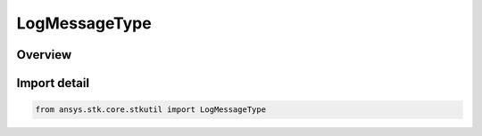 LogMessageType
==============

.. py:class:: ansys.stk.core.stkutil.LogMessageType

   IntEnum


.. py:currentmodule:: LogMessageType

Overview
--------

.. tab-set::

    .. tab-item:: Members
        
        .. list-table::
            :header-rows: 0
            :widths: auto

            * - :py:attr:`~DEBUG`
              - Debugging message.

            * - :py:attr:`~INFO`
              - Informational message.

            * - :py:attr:`~FORCE_INFO`
              - Informational message.

            * - :py:attr:`~WARNING`
              - Warning message.

            * - :py:attr:`~ALARM`
              - Alarm message.


Import detail
-------------

.. code-block:: python

    from ansys.stk.core.stkutil import LogMessageType



